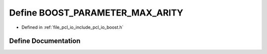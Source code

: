 .. _exhale_define_io_2include_2pcl_2io_2boost_8h_1a6f8d72f246afd169db5484099cdd9349:

Define BOOST_PARAMETER_MAX_ARITY
================================

- Defined in :ref:`file_pcl_io_include_pcl_io_boost.h`


Define Documentation
--------------------


.. doxygendefine:: BOOST_PARAMETER_MAX_ARITY
